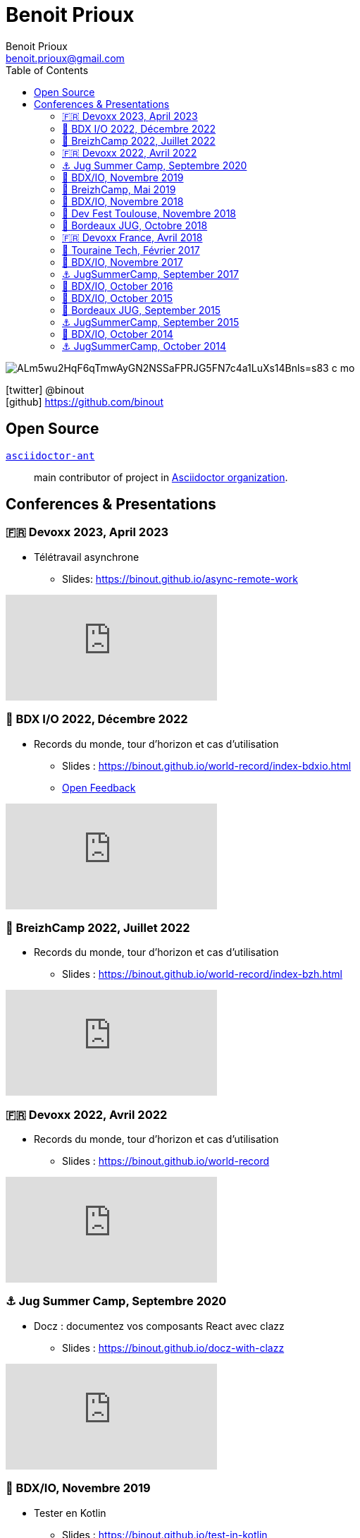= Benoit Prioux
Benoit Prioux <benoit.prioux@gmail.com>
:toc: left
:icons: font
:setanchors: true
:last-update-label!:

image::https://lh3.googleusercontent.com/a/ALm5wu2HqF6qTmwAyGN2NSSaFPRJG5FN7c4a1LuXs14Bnls=s83-c-mo[]
icon:twitter[] @binout +
icon:github[] https://github.com/binout


== Open Source

https://github.com/asciidoctor/asciidoctor-ant[`asciidoctor-ant`] ::
main contributor of project in https://github.com/asciidoctor/[Asciidoctor organization].

== Conferences & Presentations

=== 🇫🇷 Devoxx 2023, April 2023

* Télétravail asynchrone
** Slides: https://binout.github.io/async-remote-work

video::0dygHx6g8Bw[youtube]

=== 🍷 BDX I/O 2022, Décembre 2022

* Records du monde, tour d'horizon et cas d'utilisation
** Slides : https://binout.github.io/world-record/index-bdxio.html
** https://openfeedback.io/r46KviPgLYMQfQnFpaGS/2022-10-31/546[Open Feedback]

video::9rqvK_nqjCA[youtube]


=== 🥞 BreizhCamp 2022, Juillet 2022

* Records du monde, tour d'horizon et cas d'utilisation
** Slides : https://binout.github.io/world-record/index-bzh.html

video::zM-BIabiNio[youtube]

=== 🇫🇷 Devoxx 2022, Avril 2022

* Records du monde, tour d'horizon et cas d'utilisation
** Slides : https://binout.github.io/world-record

video::O1mclmBNiGM[youtube]

=== ⚓️ Jug Summer Camp, Septembre 2020

* Docz : documentez vos composants React avec clazz
** Slides : https://binout.github.io/docz-with-clazz

video::4EjMqhsQwTk[youtube]

=== 🍷 BDX/IO, Novembre 2019

* Tester en Kotlin
** Slides : https://binout.github.io/test-in-kotlin
** Feedback : https://openfeedback.io/3BQH3sLpx0EfLHHC7Wng/2019-11-15/32

image:https://pbs.twimg.com/media/EJrvxRsXkAMu7Sq?format=jpg&name=large[width=40%]

video::DjmkTe4foww[youtube]

=== 🥞 BreizhCamp, Mai 2019

* Dessine moi ... un DSL en Kotlin
** Slides : https://binout.github.io/kotlin-dsl

video::L95nmHBjs7g[youtube]

=== 🍷 BDX/IO, Novembre 2018

* Property Based Testing, la vérité vraie !
** Slides : https://binout.github.io/pbt

video::0LXcJy1QHIQ[youtube]

* Dessine moi ... un DSL en Kotlin
** Slides : https://binout.github.io/kotlin-dsl

video::2PDiZsw4YhE[youtube]

* Ceinture Noire Karate en tests d'api
** Slides : https://ncomet.github.io/karate-conf2018/bdxio.html

video::Cnma3WbKvtE[youtube]

=== 🌸 Dev Fest Toulouse, Novembre 2018

* Ceinture Noire Karate en tests d'api
** Slides : https://ncomet.github.io/karate-conf2018/devfesttoulouse.html
** Bingo Feedback : https://drive.google.com/open?id=0B8S4hxfH2oQTbV9vMGp5OGFnMHpkeVpwTXc3cVM2a0xQcWw0

=== 🍷 Bordeaux JUG, Octobre 2018

* Ceinture Noire Karate en tests d'api
** Slides : https://ncomet.github.io/karate-conf2018/bdxjug.html

=== 🇫🇷 Devoxx France, Avril 2018

* Ceinture Noire Karate en tests d'api
** Slides : https://binout.github.io/karate-devoxxfr2018/

video::NYlPxd5dZOU[youtube]

=== 🏰 Touraine Tech, Février 2017

* 10 conseils pour réussir ses premier pas en DDD
** Slides : https://binout.github.io/ten-tips-gs-ddd/
** Video : https://www.dailymotion.com/video/x6gb1jn

=== 🍷 BDX/IO, Novembre 2017

* 10 conseils pour réussir ses premier pas en DDD
** Slides : https://binout.github.io/ten-tips-gs-ddd/
** Bingo Feedback : https://drive.google.com/file/d/12ZXLxHyTGQrGODKxQKUm2EdJggmBYSwi/view?usp=sharing

=== ⚓️ JugSummerCamp, September 2017

* 10 conseils pour réussir ses premier pas en DDD
** Slides : https://binout.github.io/ten-tips-gs-ddd/

video::E-z3PwAVRHs[youtube]

=== 🍷 BDX/IO, October 2016

* FEIGN + CREST = REST CLI
** Slides : https://binout.github.io/bdxio-2016/feign-crest-cli.html

video::FVSaC-MmK0o[youtube]

* La boite à outils pour une Living Documentation
** Slides : https://binout.github.io/bdxio-2016/living-toolbox.html

video::xbcFyYIKZ_M[youtube]

=== 🍷 BDX/IO, October 2015

* Créer son blog en moins de 5 minutes et publier en Asciidoc !
** Slides : http://binout.github.io/jugsummercamp-2015/blog-hubpress-bdxio.html

=== 🍷 Bordeaux JUG, September 2015

* Asciidoctor RTFM
** http://bordeauxjug.org/20150924_Asciidoctor
** Slides & Source : https://github.com/binout/asciidoctor-rtfm

=== ⚓️ JugSummerCamp, September 2015

* Créer son blog en moins de 5 minutes et publier en Asciidoc !
** Slides : http://binout.github.io/jugsummercamp-2015/blog-hubpress.html

video::EkXuGKnahDw[youtube]

* Micro JavaEE
** Slides : http://binout.github.io/jugsummercamp-2015/micro-javaee.html
** Source : https://github.com/binout/micro-javaee

video::v48y7oMp4go[youtube]

=== 🍷 BDX/IO, October 2014

* Asciidoctor et Java
** Slides : http://binout.github.io/asciidoctor-quickie/asciidoctor-bdx-io.html

=== ⚓️ JugSummerCamp, October 2014

* Asciidoctor et Java
** Slides : http://binout.github.io/asciidoctor-quickie/asciidoctor-quickie.html
